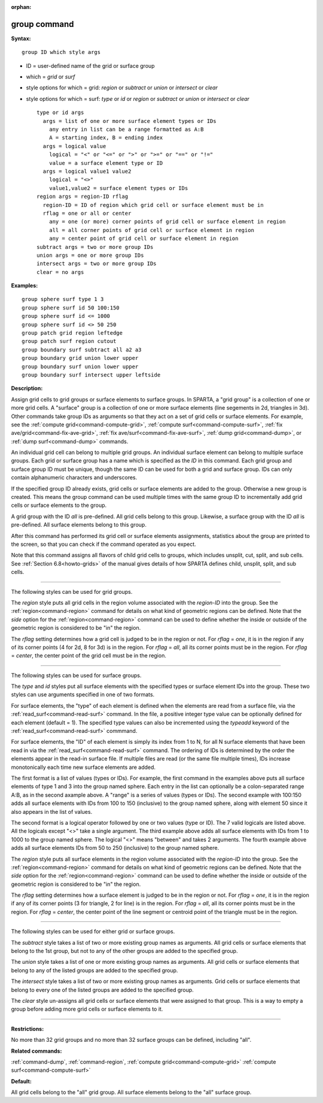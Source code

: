 :orphan:

.. index:: group



.. _command-group:

#############
group command
#############


**Syntax:**

::

   group ID which style args 

-  ID = user-defined name of the grid or surface group
-  which = *grid* or *surf*
-  style options for which = grid: *region* or *subtract* or *union* or
   *intersect* or *clear*
-  style options for which = surf: *type* or *id* or *region* or
   *subtract* or *union* or *intersect* or *clear*

   ::

        type or id args
          args = list of one or more surface element types or IDs
            any entry in list can be a range formatted as A:B
            A = starting index, B = ending index
          args = logical value
            logical = "<" or "<=" or ">" or ">=" or "==" or "!="
            value = a surface element type or ID
          args = logical value1 value2
            logical = "<>"
            value1,value2 = surface element types or IDs
        region args = region-ID rflag
          region-ID = ID of region which grid cell or surface element must be in
          rflag = one or all or center
            any = one (or more) corner points of grid cell or surface element in region
            all = all corner points of grid cell or surface element in region
            any = center point of grid cell or surface element in region
        subtract args = two or more group IDs
        union args = one or more group IDs
        intersect args = two or more group IDs
        clear = no args 

**Examples:**

::

   group sphere surf type 1 3
   group sphere surf id 50 100:150
   group sphere surf id <= 1000
   group sphere surf id <> 50 250
   group patch grid region leftedge
   group patch surf region cutout
   group boundary surf subtract all a2 a3
   group boundary grid union lower upper
   group boundary surf union lower upper
   group boundary surf intersect upper leftside 

**Description:**

Assign grid cells to grid groups or surface elements to surface groups.
In SPARTA, a "grid group" is a collection of one or more grid cells. A
"surface" group is a collection of one or more surface elements (line
segements in 2d, triangles in 3d). Other commands take group IDs as
arguments so that they act on a set of grid cells or surface elements.
For example, see the :ref:`compute grid<command-compute-grid>`, :ref:`compute surf<command-compute-surf>`, :ref:`fix ave/grid<command-fix-ave-grid>`, :ref:`fix ave/surf<command-fix-ave-surf>`, :ref:`dump grid<command-dump>`, or :ref:`dump surf<command-dump>` commands.

An individual grid cell can belong to multiple grid groups. An
individual surface element can belong to multiple surface groups. Each
grid or surface group has a name which is specified as the *ID* in this
command. Each grid group and surface group ID must be unique, though the
same ID can be used for both a grid and surface group. IDs can only
contain alphanumeric characters and underscores.

If the specified group ID already exists, grid cells or surface elements
are added to the group. Otherwise a new group is created. This means the
group command can be used multiple times with the same group ID to
incrementally add grid cells or surface elements to the group.

A grid group with the ID *all* is pre-defined. All grid cells belong to
this group. Likewise, a surface group with the ID *all* is pre-defined.
All surface elements belong to this group.

After this command has performed its grid cell or surface elements
assignments, statistics about the group are printed to the screen, so
that you can check if the command operated as you expect.

Note that this command assigns all flavors of child grid cells to
groups, which includes unsplit, cut, split, and sub cells. See :ref:`Section 6.8<howto-grids>` of the manual gives details of how
SPARTA defines child, unsplit, split, and sub cells.

--------------

The following styles can be used for grid groups.

The *region* style puts all grid cells in the region volume associated
with the *region-ID* into the group. See the :ref:`region<command-region>`
command for details on what kind of geometric regions can be defined.
Note that the *side* option for the :ref:`region<command-region>` command can
be used to define whether the inside or outside of the geometric region
is considered to be "in" the region.

The *rflag* setting determines how a grid cell is judged to be in the
region or not. For *rflag* = *one*, it is in the region if any of its
corner points (4 for 2d, 8 for 3d) is in the region. For *rflag* =
*all*, all its corner points must be in the region. For *rflag* =
*center*, the center point of the grid cell must be in the region.

--------------

The following styles can be used for surface groups.

The *type* and *id* styles put all surface elements with the specified
types or surface element IDs into the group. These two styles can use
arguments specified in one of two formats.

For surface elements, the "type" of each element is defined when the
elements are read from a surface file, via the
:ref:`read_surf<command-read-surf>` command. In the file, a positive integer
type value can be optionally defined for each element (default = 1). The
specified type values can also be incremented using the *typeadd*
keyword of the :ref:`read_surf<command-read-surf>` commmand.

For surface elements, the "ID" of each element is simply its index from
1 to N, for all N surface elements that have been read in via the
:ref:`read_surf<command-read-surf>` command. The ordering of IDs is
determined by the order the elements appear in the read-in surface file.
If multiple files are read (or the same file multiple times), IDs
increase monotonically each time new surface elements are added.

The first format is a list of values (types or IDs). For example, the
first command in the examples above puts all surface elements of type 1
and 3 into the group named sphere. Each entry in the list can optionally
be a colon-separated range A:B, as in the second axample above. A
"range" is a series of values (types or IDs). The second example with
100:150 adds all surface elements with IDs from 100 to 150 (inclusive)
to the group named sphere, along with element 50 since it also appears
in the list of values.

The second format is a logical operator followed by one or two values
(type or ID). The 7 valid logicals are listed above. All the logicals
except "<>" take a single argument. The third example above adds all
surface elements with IDs from 1 to 1000 to the group named sphere. The
logical "<>" means "between" and takes 2 arguments. The fourth example
above adds all surface elements IDs from 50 to 250 (inclusive) to the
group named sphere.

The *region* style puts all surface elements in the region volume
associated with the *region-ID* into the group. See the
:ref:`region<command-region>` command for details on what kind of geometric
regions can be defined. Note that the *side* option for the
:ref:`region<command-region>` command can be used to define whether the
inside or outside of the geometric region is considered to be "in" the
region.

The *rflag* setting determines how a surface element is judged to be in
the region or not. For *rflag* = *one*, it is in the region if any of
its corner points (3 for triangle, 2 for line) is in the region. For
*rflag* = *all*, all its corner points must be in the region. For
*rflag* = *center*, the center point of the line segment or centroid
point of the triangle must be in the region.

--------------

The following styles can be used for either grid or surface groups.

The *subtract* style takes a list of two or more existing group names as
arguments. All grid cells or surface elements that belong to the 1st
group, but not to any of the other groups are added to the specified
group.

The *union* style takes a list of one or more existing group names as
arguments. All grid cells or surface elements that belong to any of the
listed groups are added to the specified group.

The *intersect* style takes a list of two or more existing group names
as arguments. Grid cells or surface elements that belong to every one of
the listed groups are added to the specified group.

The *clear* style un-assigns all grid cells or surface elements that
were assigned to that group. This is a way to empty a group before
adding more grid cells or surface elements to it.

--------------

**Restrictions:**

No more than 32 grid groups and no more than 32 surface groups can be
defined, including "all".

**Related commands:**

:ref:`command-dump`,
:ref:`command-region`,
:ref:`compute grid<command-compute-grid>`
:ref:`compute surf<command-compute-surf>`

**Default:**

All grid cells belong to the "all" grid group. All surface elements
belong to the "all" surface group.
